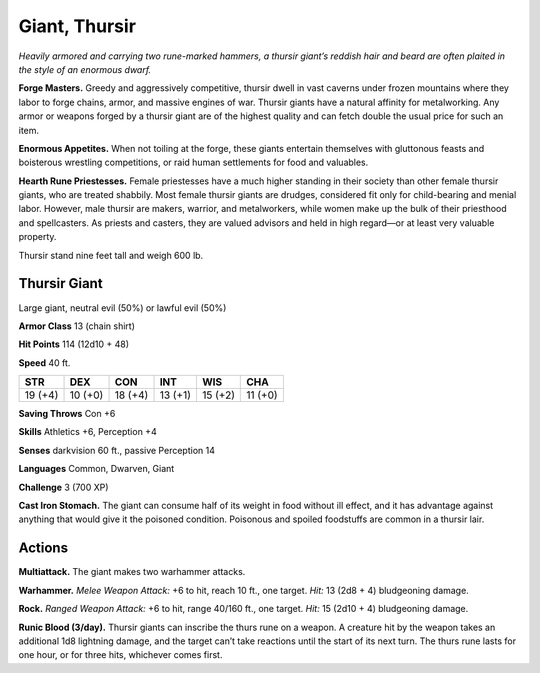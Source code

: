 
.. _tob:thursir-giant:

Giant, Thursir
--------------

*Heavily armored and carrying two rune-marked hammers, a
thursir giant’s reddish hair and beard are often plaited in the style
of an enormous dwarf.*

**Forge Masters.** Greedy and aggressively competitive, thursir
dwell in vast caverns under frozen mountains where they labor
to forge chains, armor, and massive engines of war. Thursir
giants have a natural affinity for metalworking. Any armor or
weapons forged by a thursir giant are of the highest quality and
can fetch double the usual price for such an item.

**Enormous Appetites.** When not toiling at the forge,
these giants entertain themselves with gluttonous feasts and
boisterous wrestling competitions, or raid human settlements
for food and valuables.

**Hearth Rune Priestesses.** Female priestesses have a much
higher standing in their society than other female thursir
giants, who are treated shabbily. Most female thursir giants are
drudges, considered fit only for child-bearing and menial labor.
However, male thursir are makers, warrior, and metalworkers,
while women make up the bulk of their priesthood and
spellcasters. As priests and casters, they are valued advisors and
held in high regard—or at least very valuable property.

Thursir stand nine feet tall and weigh 600 lb.

Thursir Giant
~~~~~~~~~~~~~

Large giant, neutral evil (50%) or lawful evil (50%)

**Armor Class** 13 (chain shirt)

**Hit Points** 114 (12d10 + 48)

**Speed** 40 ft.

+-----------+-----------+-----------+-----------+-----------+-----------+
| STR       | DEX       | CON       | INT       | WIS       | CHA       |
+===========+===========+===========+===========+===========+===========+
| 19 (+4)   | 10 (+0)   | 18 (+4)   | 13 (+1)   | 15 (+2)   | 11 (+0)   |
+-----------+-----------+-----------+-----------+-----------+-----------+

**Saving Throws** Con +6

**Skills** Athletics +6, Perception +4

**Senses** darkvision 60 ft., passive Perception 14

**Languages** Common, Dwarven, Giant

**Challenge** 3 (700 XP)

**Cast Iron Stomach.** The giant can consume half of its weight in
food without ill effect, and it has advantage against anything
that would give it the poisoned condition. Poisonous and
spoiled foodstuffs are common in a thursir lair.

Actions
~~~~~~~

**Multiattack.** The giant makes two warhammer attacks.

**Warhammer.** *Melee Weapon Attack:* +6 to hit, reach 10 ft., one
target. *Hit:* 13 (2d8 + 4) bludgeoning damage.

**Rock.** *Ranged Weapon Attack:* +6 to hit, range 40/160 ft., one
target. *Hit:* 15 (2d10 + 4) bludgeoning damage.

**Runic Blood (3/day).** Thursir giants can inscribe the thurs rune
on a weapon. A creature hit by the weapon takes an additional
1d8 lightning damage, and the target can’t take reactions until
the start of its next turn. The thurs rune lasts for one hour, or
for three hits, whichever comes first.
